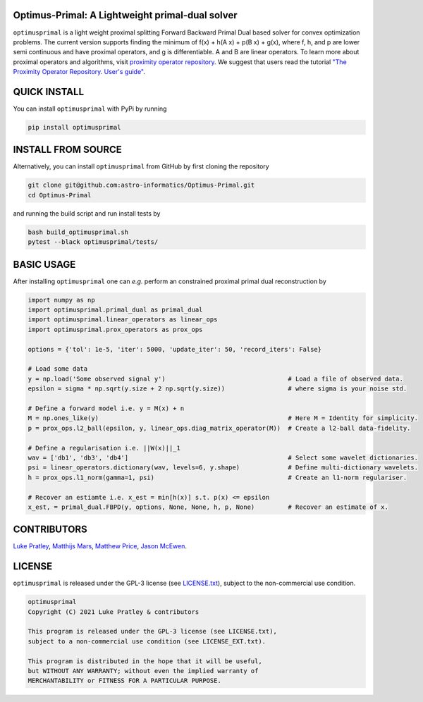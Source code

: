 Optimus-Primal: A Lightweight primal-dual solver
========================================================

.. image:: https://img.shields.io/badge/GitHub-optimusprimal-brightgreen.svg?style=flat
    :target: https://github.com/astro-informatics/Optimus-Primal
.. image:: https://github.com/astro-informatics/Optimus-Primal/actions/workflows/python.yml/badge.svg
    :target: https://github.com/astro-informatics/Optimus-Primal/actions/workflows/python.yml
.. image:: https://codecov.io/gh/astro-informatics/Optimus-Primal/branch/master/graph/badge.svg?token=AJIQGKU8D2
    :target: https://codecov.io/gh/astro-informatics/Optimus-Primal
.. image:: https://badge.fury.io/py/optimusprimal.svg
    :target: https://badge.fury.io/py/optimusprimal
.. image:: https://img.shields.io/badge/License-GPL-blue.svg
    :target: http://perso.crans.org/besson/LICENSE.html

``optimusprimal`` is a light weight proximal splitting Forward Backward Primal Dual based solver for convex optimization problems. 
The current version supports finding the minimum of f(x) + h(A x) + p(B x) + g(x), where f, h, and p are lower semi continuous and have proximal operators, and g is differentiable. A and B are linear operators.
To learn more about proximal operators and algorithms, visit `proximity operator repository <http://proximity-operator.net/index.html>`_. We suggest that users read the tutorial `"The Proximity Operator Repository. User's guide" <http://proximity-operator.net/download/guide.pdf>`_.

QUICK INSTALL
==============================================
You can install ``optimusprimal`` with PyPi by running

.. code-block:: bash

    pip install optimusprimal

INSTALL FROM SOURCE
==============================================
Alternatively, you can install ``optimusprimal`` from GitHub by first cloning the repository 

.. code-block:: bash

    git clone git@github.com:astro-informatics/Optimus-Primal.git
    cd Optimus-Primal

and running the build script and run install tests by

.. code-block:: bash 

    bash build_optimusprimal.sh 
    pytest --black optimusprimal/tests/

BASIC USAGE
==============================================
After installing ``optimusprimal`` one can *e.g.* perform an constrained proximal primal dual reconstruction by

.. code-block:: python 

    import numpy as np 
    import optimusprimal.primal_dual as primal_dual
    import optimusprimal.linear_operators as linear_ops 
    import optimusprimal.prox_operators as prox_ops 

    options = {'tol': 1e-5, 'iter': 5000, 'update_iter': 50, 'record_iters': False}

    # Load some data
    y = np.load('Some observed signal y')                                 # Load a file of observed data.
    epsilon = sigma * np.sqrt(y.size + 2 np.sqrt(y.size))                 # where sigma is your noise std.

    # Define a forward model i.e. y = M(x) + n
    M = np.ones_like(y)                                                   # Here M = Identity for simplicity.
    p = prox_ops.l2_ball(epsilon, y, linear_ops.diag_matrix_operator(M))  # Create a l2-ball data-fidelity.

    # Define a regularisation i.e. ||W(x)||_1
    wav = ['db1', 'db3', 'db4']                                           # Select some wavelet dictionaries.
    psi = linear_operators.dictionary(wav, levels=6, y.shape)             # Define multi-dictionary wavelets.
    h = prox_ops.l1_norm(gamma=1, psi)                                    # Create an l1-norm regulariser.

    # Recover an estiamte i.e. x_est = min[h(x)] s.t. p(x) <= epsilon
    x_est, = primal_dual.FBPD(y, options, None, None, h, p, None)         # Recover an estimate of x.

CONTRIBUTORS
==============================================
`Luke Pratley <https://www.lukepratley.com>`_, `Matthijs Mars <https://www.linkedin.com/in/matthijs-mars/>`_, `Matthew Price <https://cosmomatt.github.io>`_, `Jason McEwen <http://www.jasonmcewen.org>`_.

LICENSE
==============================================

``optimusprimal`` is released under the GPL-3 license (see `LICENSE.txt <https://github.com/astro-informatics/Optimus-Primal/blob/master/LICENSE>`_), subject to 
the non-commercial use condition.

.. code-block::

     optimusprimal
     Copyright (C) 2021 Luke Pratley & contributors

     This program is released under the GPL-3 license (see LICENSE.txt), 
     subject to a non-commercial use condition (see LICENSE_EXT.txt).

     This program is distributed in the hope that it will be useful,
     but WITHOUT ANY WARRANTY; without even the implied warranty of
     MERCHANTABILITY or FITNESS FOR A PARTICULAR PURPOSE.